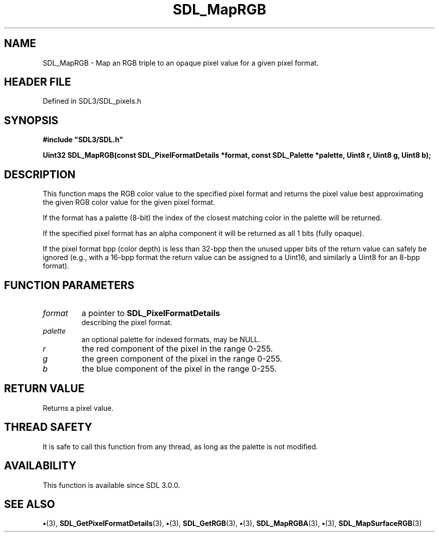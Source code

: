 .\" This manpage content is licensed under Creative Commons
.\"  Attribution 4.0 International (CC BY 4.0)
.\"   https://creativecommons.org/licenses/by/4.0/
.\" This manpage was generated from SDL's wiki page for SDL_MapRGB:
.\"   https://wiki.libsdl.org/SDL_MapRGB
.\" Generated with SDL/build-scripts/wikiheaders.pl
.\"  revision SDL-preview-3.1.3
.\" Please report issues in this manpage's content at:
.\"   https://github.com/libsdl-org/sdlwiki/issues/new
.\" Please report issues in the generation of this manpage from the wiki at:
.\"   https://github.com/libsdl-org/SDL/issues/new?title=Misgenerated%20manpage%20for%20SDL_MapRGB
.\" SDL can be found at https://libsdl.org/
.de URL
\$2 \(laURL: \$1 \(ra\$3
..
.if \n[.g] .mso www.tmac
.TH SDL_MapRGB 3 "SDL 3.1.3" "Simple Directmedia Layer" "SDL3 FUNCTIONS"
.SH NAME
SDL_MapRGB \- Map an RGB triple to an opaque pixel value for a given pixel format\[char46]
.SH HEADER FILE
Defined in SDL3/SDL_pixels\[char46]h

.SH SYNOPSIS
.nf
.B #include \(dqSDL3/SDL.h\(dq
.PP
.BI "Uint32 SDL_MapRGB(const SDL_PixelFormatDetails *format, const SDL_Palette *palette, Uint8 r, Uint8 g, Uint8 b);
.fi
.SH DESCRIPTION
This function maps the RGB color value to the specified pixel format and
returns the pixel value best approximating the given RGB color value for
the given pixel format\[char46]

If the format has a palette (8-bit) the index of the closest matching color
in the palette will be returned\[char46]

If the specified pixel format has an alpha component it will be returned as
all 1 bits (fully opaque)\[char46]

If the pixel format bpp (color depth) is less than 32-bpp then the unused
upper bits of the return value can safely be ignored (e\[char46]g\[char46], with a 16-bpp
format the return value can be assigned to a Uint16, and similarly a Uint8
for an 8-bpp format)\[char46]

.SH FUNCTION PARAMETERS
.TP
.I format
a pointer to 
.BR SDL_PixelFormatDetails
 describing the pixel format\[char46]
.TP
.I palette
an optional palette for indexed formats, may be NULL\[char46]
.TP
.I r
the red component of the pixel in the range 0-255\[char46]
.TP
.I g
the green component of the pixel in the range 0-255\[char46]
.TP
.I b
the blue component of the pixel in the range 0-255\[char46]
.SH RETURN VALUE
Returns a pixel value\[char46]

.SH THREAD SAFETY
It is safe to call this function from any thread, as long as the palette is
not modified\[char46]

.SH AVAILABILITY
This function is available since SDL 3\[char46]0\[char46]0\[char46]

.SH SEE ALSO
.BR \(bu (3),
.BR SDL_GetPixelFormatDetails (3),
.BR \(bu (3),
.BR SDL_GetRGB (3),
.BR \(bu (3),
.BR SDL_MapRGBA (3),
.BR \(bu (3),
.BR SDL_MapSurfaceRGB (3)
